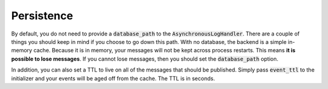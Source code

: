 Persistence
-----------

By default, you do not need to provide a :code:`database_path` to the :code:`AsynchronousLogHandler`.
There are a couple of things you should keep in mind if you choose to go down this path.
With no database, the backend is a simple in-memory cache. Because it is in memory, your
messages will not be kept across process restarts. This means **it is possible to lose
messages**. If you cannot lose messages, then you should set the :code:`database_path` option.

In addition, you can also set a TTL to live on all of the messages that should be published. Simply
pass :code:`event_ttl` to the initializer and your events will be aged off from the cache. The TTL
is in seconds.
